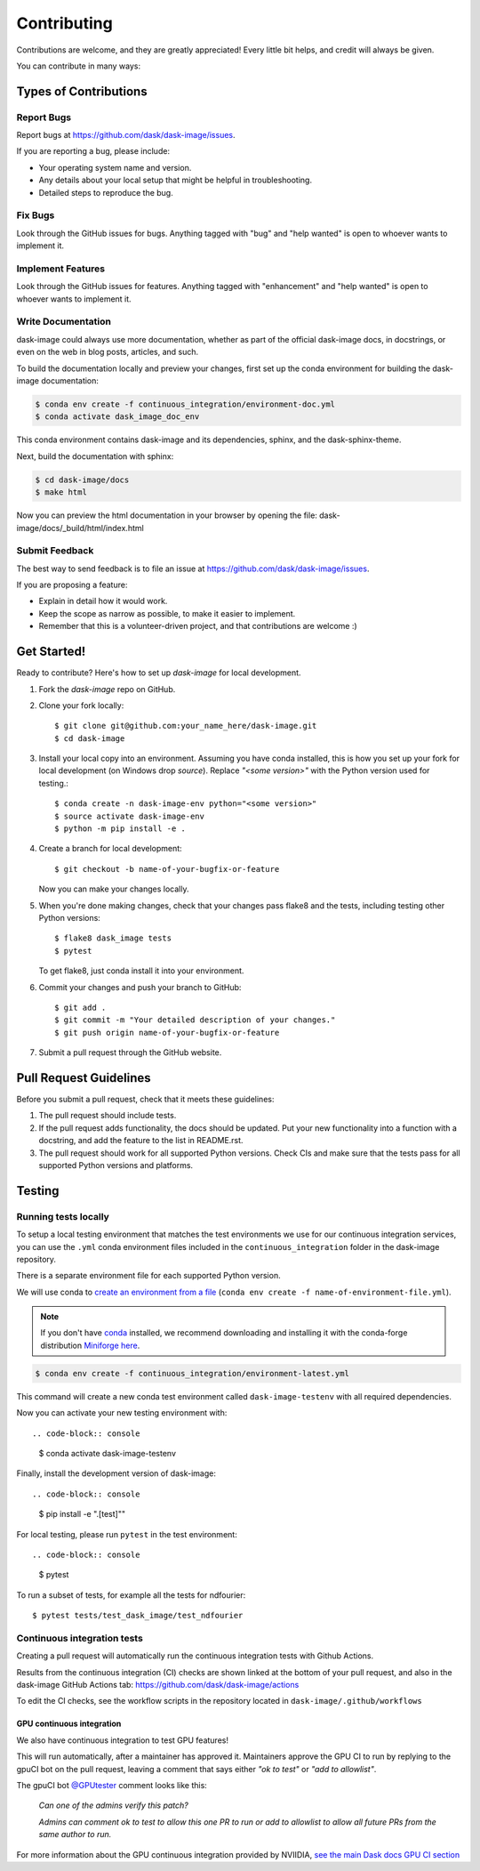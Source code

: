 .. highlight:: shell

============
Contributing
============

Contributions are welcome, and they are greatly appreciated! Every
little bit helps, and credit will always be given.

You can contribute in many ways:

Types of Contributions
----------------------

Report Bugs
~~~~~~~~~~~

Report bugs at https://github.com/dask/dask-image/issues.

If you are reporting a bug, please include:

* Your operating system name and version.
* Any details about your local setup that might be helpful in troubleshooting.
* Detailed steps to reproduce the bug.

Fix Bugs
~~~~~~~~

Look through the GitHub issues for bugs. Anything tagged with "bug"
and "help wanted" is open to whoever wants to implement it.

Implement Features
~~~~~~~~~~~~~~~~~~

Look through the GitHub issues for features. Anything tagged with "enhancement"
and "help wanted" is open to whoever wants to implement it.

Write Documentation
~~~~~~~~~~~~~~~~~~~

dask-image could always use more documentation, whether as part of the
official dask-image docs, in docstrings, or even on the web in blog posts,
articles, and such.

To build the documentation locally and preview your changes, first set up the
conda environment for building the dask-image documentation:

.. code-block:: console

    $ conda env create -f continuous_integration/environment-doc.yml
    $ conda activate dask_image_doc_env

This conda environment contains dask-image and its dependencies, sphinx,
and the dask-sphinx-theme.

Next, build the documentation with sphinx:

.. code-block:: console

    $ cd dask-image/docs
    $ make html

Now you can preview the html documentation in your browser by opening the file:
dask-image/docs/_build/html/index.html

Submit Feedback
~~~~~~~~~~~~~~~

The best way to send feedback is to file an issue at https://github.com/dask/dask-image/issues.

If you are proposing a feature:

* Explain in detail how it would work.
* Keep the scope as narrow as possible, to make it easier to implement.
* Remember that this is a volunteer-driven project, and that contributions
  are welcome :)

Get Started!
------------

Ready to contribute? Here's how to set up `dask-image` for local development.

1. Fork the `dask-image` repo on GitHub.
2. Clone your fork locally::

    $ git clone git@github.com:your_name_here/dask-image.git
    $ cd dask-image

3. Install your local copy into an environment. Assuming you have conda installed, this is how you set up your fork for local development (on Windows drop `source`). Replace `"<some version>"` with the Python version used for testing.::

    $ conda create -n dask-image-env python="<some version>"
    $ source activate dask-image-env
    $ python -m pip install -e .

4. Create a branch for local development::

    $ git checkout -b name-of-your-bugfix-or-feature

   Now you can make your changes locally.

5. When you're done making changes, check that your changes pass flake8 and the tests, including testing other Python versions::

    $ flake8 dask_image tests
    $ pytest

   To get flake8, just conda install it into your environment.

6. Commit your changes and push your branch to GitHub::

    $ git add .
    $ git commit -m "Your detailed description of your changes."
    $ git push origin name-of-your-bugfix-or-feature

7. Submit a pull request through the GitHub website.

Pull Request Guidelines
-----------------------

Before you submit a pull request, check that it meets these guidelines:

1. The pull request should include tests.
2. If the pull request adds functionality, the docs should be updated. Put
   your new functionality into a function with a docstring, and add the
   feature to the list in README.rst.
3. The pull request should work for all supported Python versions. Check CIs
   and make sure that the tests pass for all supported Python versions
   and platforms.

Testing
-------

Running tests locally
~~~~~~~~~~~~~~~~~~~~~

To setup a local testing environment that matches the test environments we use
for our continuous integration services, you can use the ``.yml``
conda environment files included in the ``continuous_integration`` folder
in the dask-image repository.

There is a separate environment file for each supported Python version.

We will use conda to
`create an environment from a file`_
(``conda env create -f name-of-environment-file.yml``).

.. note::
    If you don't have `conda`_ installed, we recommend downloading and installing it
    with the conda-forge distribution `Miniforge here`_.

.. code-block:: console

    $ conda env create -f continuous_integration/environment-latest.yml

This command will create a new conda test environment
called ``dask-image-testenv`` with all required dependencies.

Now you can activate your new testing environment with::

.. code-block:: console

    $ conda activate dask-image-testenv

Finally, install the development version of dask-image::

.. code-block:: console

    $ pip install -e ".[test]""

For local testing, please run ``pytest`` in the test environment::

.. code-block:: console

    $ pytest


To run a subset of tests, for example all the tests for ndfourier::

    $ pytest tests/test_dask_image/test_ndfourier

.. _create an environment from a file: https://docs.conda.io/projects/conda/en/latest/user-guide/tasks/manage-environments.html#creating-an-environment-from-an-environment-yml-file
.. _conda: https://conda.io/en/latest/
.. _Miniforge here: https://conda-forge.org/download/

Continuous integration tests
~~~~~~~~~~~~~~~~~~~~~~~~~~~~~

Creating a pull request will automatically run the continuous integration
tests with Github Actions.

Results from the continuous integration (CI) checks are shown linked at the bottom 
of your pull request, and also in the dask-image GitHub Actions tab:
https://github.com/dask/dask-image/actions

To edit the CI checks, see the workflow scripts in the repository located in 
``dask-image/.github/workflows``

GPU continuous integration
^^^^^^^^^^^^^^^^^^^^^^^^^^^

We also have continuous integration to test GPU features!

This will run automatically, after a maintainer has approved it.
Maintainers approve the GPU CI to run by replying to the gpuCI bot on the
pull request, leaving a comment that says either *"ok to test"* or 
*"add to allowlist"*.

The gpuCI bot `@GPUtester <https://github.com/GPUtester>`_
comment looks like this:

    *Can one of the admins verify this patch?*
    
    *Admins can comment ok to test to allow this one PR to run or add to allowlist to allow all future PRs from the same author to run.*

For more information about the GPU continuous integration provided by NVIIDIA, 
`see the main Dask docs GPU CI section <https://docs.dask.org/en/stable/develop.html#gpu-ci>`_
